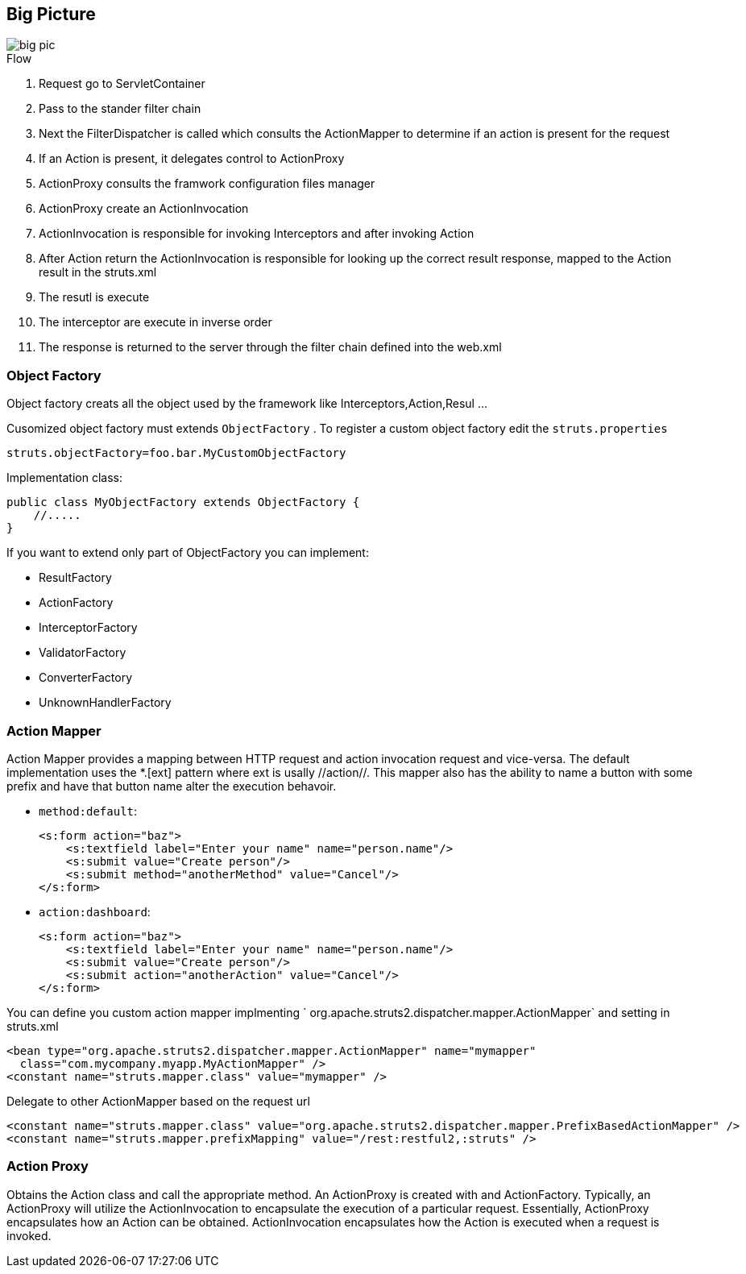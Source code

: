 == Big Picture
:sectanchors:

image::images/big-pic.png[]

.Flow
. Request go to ServletContainer
. Pass to the stander filter chain
. Next the FilterDispatcher is called which consults the ActionMapper to determine if an action is present for the request
. If an Action is present, it delegates control to ActionProxy
. ActionProxy consults the framwork configuration files manager
. ActionProxy create an ActionInvocation
. ActionInvocation is responsible for invoking Interceptors and after invoking Action
. After Action return the ActionInvocation is responsible for looking up the
correct result response, mapped to the Action result in the struts.xml
. The resutl is execute
. The interceptor are execute in inverse order
. The response is returned to the server through the filter chain defined into the web.xml

=== Object Factory

Object factory creats all the object used by the framework like Interceptors,Action,Resul ...

Cusomized object factory must extends `ObjectFactory` . To register a custom object
factory edit the `struts.properties`

[source]
----
struts.objectFactory=foo.bar.MyCustomObjectFactory
----

Implementation class:

[source,java]
----
public class MyObjectFactory extends ObjectFactory {
    //.....
}
----

If you want to extend only part of ObjectFactory you can implement:

* ResultFactory
* ActionFactory
* InterceptorFactory
* ValidatorFactory
* ConverterFactory
* UnknownHandlerFactory

=== Action Mapper

Action Mapper provides a mapping between HTTP request and action invocation request and vice-versa.
The default implementation uses the *.[ext] pattern where ext is usally //action//.
This mapper also has the ability to name a button with some prefix and have that
button name alter the execution behavoir.

* `method:default`:
+
[source,xml]
----
<s:form action="baz">
    <s:textfield label="Enter your name" name="person.name"/>
    <s:submit value="Create person"/>
    <s:submit method="anotherMethod" value="Cancel"/>
</s:form>
----

* `action:dashboard`:
+
[source,xml]
----
<s:form action="baz">
    <s:textfield label="Enter your name" name="person.name"/>
    <s:submit value="Create person"/>
    <s:submit action="anotherAction" value="Cancel"/>
</s:form>
----

You can define you custom action mapper implmenting
` org.apache.struts2.dispatcher.mapper.ActionMapper` and setting  in struts.xml

[source,xml]
----
<bean type="org.apache.struts2.dispatcher.mapper.ActionMapper" name="mymapper"
  class="com.mycompany.myapp.MyActionMapper" />
<constant name="struts.mapper.class" value="mymapper" />
----

Delegate to other ActionMapper based on the request url
[source,xml]
----
<constant name="struts.mapper.class" value="org.apache.struts2.dispatcher.mapper.PrefixBasedActionMapper" />
<constant name="struts.mapper.prefixMapping" value="/rest:restful2,:struts" />
----

=== Action Proxy

Obtains the Action class and call the appropriate method. An  ActionProxy is created
with and ActionFactory. Typically, an ActionProxy will utilize the ActionInvocation
to encapsulate the execution of a particular request. Essentially, ActionProxy
encapsulates how an Action can be obtained. ActionInvocation encapsulates how the
Action is executed when a request is invoked.
